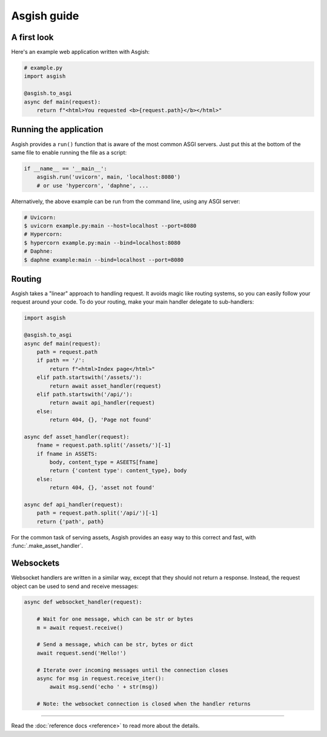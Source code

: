 ============
Asgish guide
============


A first look
============

Here's an example web application written with Asgish:

.. code-block:: python

    # example.py
    import asgish
    
    @asgish.to_asgi
    async def main(request):
        return f"<html>You requested <b>{request.path}</b></html>"


Running the application
=======================

Asgish provides a ``run()`` function that is aware of the most common
ASGI servers. Just put this at the bottom of the same file to enable
running the file as a script:

.. code-block:: python
    
    if __name__ == '__main__':  
        asgish.run('uvicorn', main, 'localhost:8080')
        # or use 'hypercorn', 'daphne', ...

Alternatively, the above example can be run from the command line, using
any ASGI server:

.. code-block:: shell
    
    # Uvicorn:
    $ uvicorn example.py:main --host=localhost --port=8080
    # Hypercorn:
    $ hypercorn example.py:main --bind=localhost:8080
    # Daphne:
    $ daphne example:main --bind=localhost --port=8080


Routing
=======

Asgish takes a "linear" approach to handling request. It avoids magic
like routing systems, so you can easily follow your request around your code.
To do your routing, make your main handler delegate to sub-handlers:

.. code-block:: python

    import asgish
    
    @asgish.to_asgi
    async def main(request):
        path = request.path
        if path == '/':
            return f"<html>Index page</html>"
        elif path.startswith('/assets/'):
            return await asset_handler(request)
        elif path.startswith('/api/'):
            return await api_handler(request)
        else:
            return 404, {}, 'Page not found'
    
    async def asset_handler(request):
        fname = request.path.split('/assets/')[-1]
        if fname in ASSETS:
            body, content_type = ASEETS[fname]
            return {'content type': content_type}, body
        else:
            return 404, {}, 'asset not found'
    
    async def api_handler(request):
        path = request.path.split('/api/')[-1]
        return {'path', path}

For the common task of serving assets, Asgish provides an easy way to this
correct and fast, with :func:`.make_asset_handler`.

Websockets
==========

Websocket handlers are written in a similar way, except that they should
not return a response. Instead, the request object can be used
to send and receive messages:

.. code-block:: python
    
    async def websocket_handler(request):
        
        # Wait for one message, which can be str or bytes
        m = await request.receive()
        
        # Send a message, which can be str, bytes or dict
        await request.send('Hello!')
        
        # Iterate over incoming messages until the connection closes
        async for msg in request.receive_iter():
            await msg.send('echo ' + str(msg))
        
        # Note: the websocket connection is closed when the handler returns


----

Read the :doc:`reference docs <reference>` to read more about the details.
